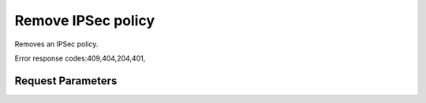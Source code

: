 
Remove IPSec policy
===================

.. rest_method::  DELETE /v2.0/vpn/ipsecpolicies/{ipsecpolicy_id}

Removes an IPSec policy.

Error response codes:409,404,204,401,


Request Parameters
------------------

.. rest_parameters:: parameters.yaml

   - ipsecpolicy_id: ipsecpolicy_id











